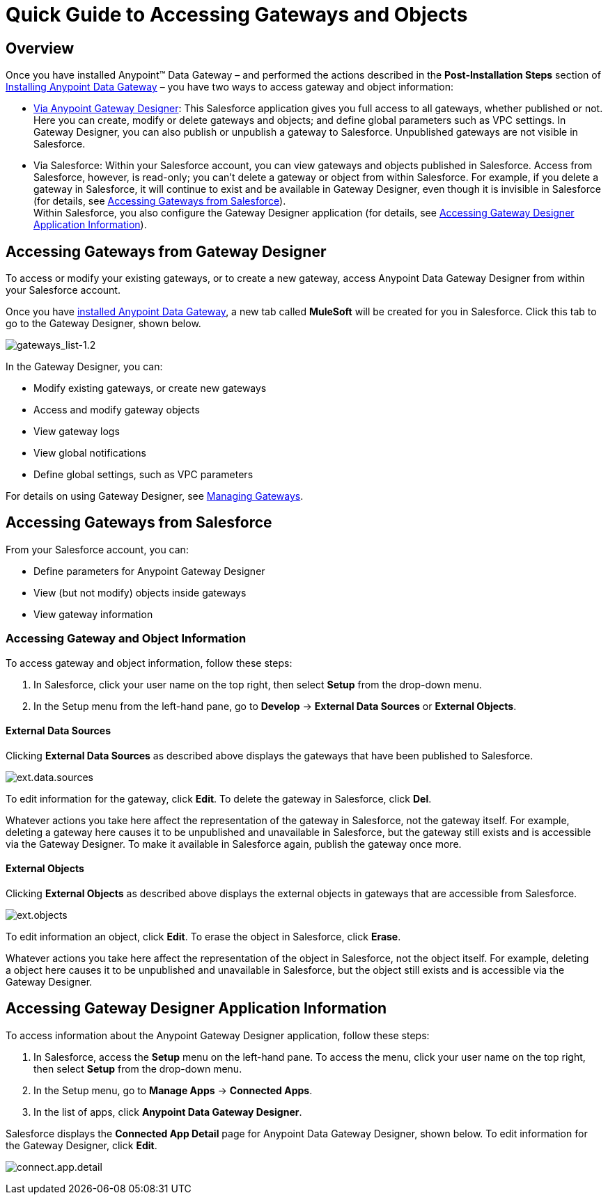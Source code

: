 = Quick Guide to Accessing Gateways and Objects
:keywords: data gateway, salesforce, sap, oracle

== Overview

Once you have installed Anypoint™ Data Gateway – and performed the actions described in the *Post-Installation Steps* section of link:/anypoint-data-gateway/v/1.4.0/installing-anypoint-data-gateway[Installing Anypoint Data Gateway] – you have two ways to access gateway and object information:

* link:/anypoint-data-gateway/v/1.4.0/managing-gateways[Via Anypoint Gateway Designer]: This Salesforce application gives you full access to all gateways, whether published or not. Here you can create, modify or delete gateways and objects; and define global parameters such as VPC settings. In Gateway Designer, you can also publish or unpublish a gateway to Salesforce. Unpublished gateways are not visible in Salesforce. +

* Via Salesforce: Within your Salesforce account, you can view gateways and objects published in Salesforce. Access from Salesforce, however, is read-only; you can't delete a gateway or object from within Salesforce. For example, if you delete a gateway in Salesforce, it will continue to exist and be available in Gateway Designer, even though it is invisible in Salesforce (for details, see <<Accessing Gateways from Salesforce>>). +
Within Salesforce, you also configure the Gateway Designer application (for details, see <<Accessing Gateway Designer Application Information>>).

== Accessing Gateways from Gateway Designer

To access or modify your existing gateways, or to create a new gateway, access Anypoint Data Gateway Designer from within your Salesforce account.

Once you have link:/anypoint-data-gateway/v/1.4.0/installing-anypoint-data-gateway[installed Anypoint Data Gateway], a new tab called *MuleSoft* will be created for you in Salesforce. Click this tab to go to the Gateway Designer, shown below.

image:gateways_list-1.2.png[gateways_list-1.2]

In the Gateway Designer, you can:

* Modify existing gateways, or create new gateways
* Access and modify gateway objects
* View gateway logs
* View global notifications
* Define global settings, such as VPC parameters

For details on using Gateway Designer, see link:/anypoint-data-gateway/v/1.4.0/managing-gateways[Managing Gateways].

== Accessing Gateways from Salesforce

From your Salesforce account, you can:

* Define parameters for Anypoint Gateway Designer
* View (but not modify) objects inside gateways
* View gateway information

=== Accessing Gateway and Object Information

To access gateway and object information, follow these steps:

. In Salesforce, click your user name on the top right, then select *Setup* from the drop-down menu.
. In the Setup menu from the left-hand pane, go to *Develop* -> *External Data Sources* or *External Objects*.

==== External Data Sources

Clicking *External Data Sources* as described above displays the gateways that have been published to Salesforce.

image:ext.data.sources.png[ext.data.sources]

To edit information for the gateway, click *Edit*. To delete the gateway in Salesforce, click *Del*.

Whatever actions you take here affect the representation of the gateway in Salesforce, not the gateway itself. For example, deleting a gateway here causes it to be unpublished and unavailable in Salesforce, but the gateway still exists and is accessible via the Gateway Designer. To make it available in Salesforce again, publish the gateway once more.

==== External Objects

Clicking *External Objects* as described above displays the external objects in gateways that are accessible from Salesforce.

image:ext.objects.png[ext.objects]

To edit information an object, click *Edit*. To erase the object in Salesforce, click *Erase*.

Whatever actions you take here affect the representation of the object in Salesforce, not the object itself. For example, deleting a object here causes it to be unpublished and unavailable in Salesforce, but the object still exists and is accessible via the Gateway Designer.

== Accessing Gateway Designer Application Information

To access information about the Anypoint Gateway Designer application, follow these steps:

. In Salesforce, access the *Setup* menu on the left-hand pane. To access the menu, click your user name on the top right, then select *Setup* from the drop-down menu.
. In the Setup menu, go to *Manage Apps* -> *Connected Apps*.
. In the list of apps, click *Anypoint Data Gateway Designer*.

Salesforce displays the *Connected App Detail* page for Anypoint Data Gateway Designer, shown below. To edit information for the Gateway Designer, click *Edit*.

image:connect.app.detail.png[connect.app.detail]
